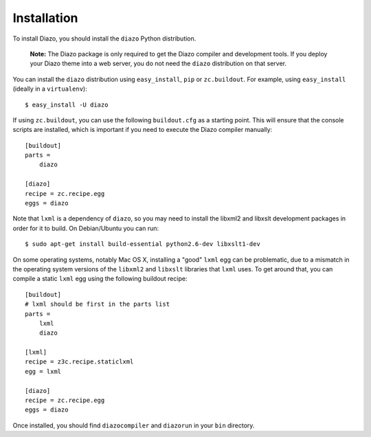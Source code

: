Installation
============

To install Diazo, you should install the ``diazo`` Python distribution.

  **Note:** The Diazo package is only required to get the Diazo compiler and
  development tools. If you deploy your Diazo theme into a web server, you
  do not need the ``diazo`` distribution on that server.

You can install the ``diazo`` distribution using ``easy_install``, ``pip`` or
``zc.buildout``. For example, using ``easy_install`` (ideally in a
``virtualenv``)::
    
    $ easy_install -U diazo

If using ``zc.buildout``, you can use the following ``buildout.cfg`` as a
starting point. This will ensure that the console scripts are installed,
which is important if you need to execute the Diazo compiler manually::

    [buildout]
    parts =
        diazo

    [diazo]
    recipe = zc.recipe.egg
    eggs = diazo

Note that ``lxml`` is a dependency of ``diazo``, so you may need to install
the libxml2 and libxslt development packages in order for it to build. On
Debian/Ubuntu you can run::

    $ sudo apt-get install build-essential python2.6-dev libxslt1-dev

On some operating systems, notably Mac OS X, installing a "good" ``lxml`` egg
can be problematic, due to a mismatch in the operating system versions of the
``libxml2`` and ``libxslt`` libraries that ``lxml`` uses. To get around that,
you can compile a static ``lxml`` egg using the following buildout recipe::

    [buildout]
    # lxml should be first in the parts list
    parts =
        lxml
        diazo
    
    [lxml]
    recipe = z3c.recipe.staticlxml
    egg = lxml
    
    [diazo]
    recipe = zc.recipe.egg
    eggs = diazo

Once installed, you should find ``diazocompiler`` and ``diazorun`` in your
``bin`` directory.